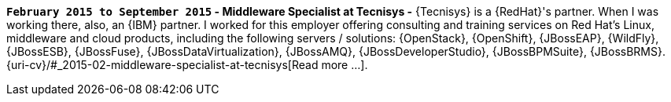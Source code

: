*`February 2015 to September 2015` -  Middleware Specialist at Tecnisys
-*
{Tecnisys} is a {RedHat}'s partner. When I was working there, also, an
{IBM} partner.
I worked for this employer offering consulting and training services on
Red Hat's Linux, middleware and cloud products, including the following
servers / solutions: {OpenStack}, {OpenShift}, {JBossEAP}, {WildFly},
{JBossESB}, {JBossFuse}, {JBossDataVirtualization}, {JBossAMQ},
{JBossDeveloperStudio}, {JBossBPMSuite}, {JBossBRMS}.
{uri-cv}/#_2015-02-middleware-specialist-at-tecnisys[Read more ...].
